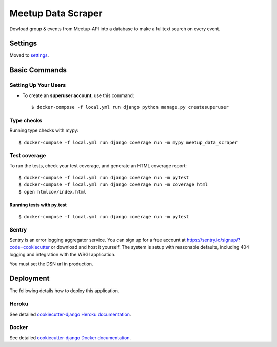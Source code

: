 Meetup Data Scraper
======================

Dowload group & events from Meetup-API into a database to make a fulltext search on every event.

.. image:: https://img.shields.io/badge/built%20with-Cookiecutter%20Django-ff69b4.svg
     :target: https://github.com/pydanny/cookiecutter-django/
     :alt: Built with Cookiecutter Django
.. image:: https://img.shields.io/badge/code%20style-black-000000.svg
     :target: https://github.com/ambv/black
     :alt: Black code style
.. image:: https://travis-ci.com/linuxluigi/meetup-data-scraper.svg?branch=master
     :target: https://travis-ci.com/linuxluigi/meetup-data-scraper
     :alt: Travis CI tests
.. image:: https://readthedocs.org/projects/meetup-data-scraper/badge/?version=latest
     :target: https://meetup-data-scraper.readthedocs.io/en/latest/?badge=latest
     :alt: Documentation Status
.. image:: https://coveralls.io/repos/github/linuxluigi/meetup-data-scraper/badge.svg?branch=master
     :target: https://coveralls.io/github/linuxluigi/meetup-data-scraper?branch=master
     :alt: Coverage

.. image:: docs/_static/meetup-data-scraper.png
     :target: docs/_static/meetup-data-scraper.png
     :alt: meetup-data-scraper

Settings
--------

Moved to settings_.

.. _settings: http://cookiecutter-django.readthedocs.io/en/latest/settings.html

Basic Commands
--------------

Setting Up Your Users
^^^^^^^^^^^^^^^^^^^^^

* To create an **superuser account**, use this command::

    $ docker-compose -f local.yml run django python manage.py createsuperuser

Type checks
^^^^^^^^^^^

Running type checks with mypy:

::

  $ docker-compose -f local.yml run django coverage run -m mypy meetup_data_scraper

Test coverage
^^^^^^^^^^^^^

To run the tests, check your test coverage, and generate an HTML coverage report::

    $ docker-compose -f local.yml run django coverage run -m pytest
    $ docker-compose -f local.yml run django coverage run -m coverage html
    $ open htmlcov/index.html

Running tests with py.test
~~~~~~~~~~~~~~~~~~~~~~~~~~

::

  $ docker-compose -f local.yml run django coverage run -m pytest





Sentry
^^^^^^

Sentry is an error logging aggregator service. You can sign up for a free account at  https://sentry.io/signup/?code=cookiecutter  or download and host it yourself.
The system is setup with reasonable defaults, including 404 logging and integration with the WSGI application.

You must set the DSN url in production.


Deployment
----------

The following details how to deploy this application.


Heroku
^^^^^^

See detailed `cookiecutter-django Heroku documentation`_.

.. _`cookiecutter-django Heroku documentation`: http://cookiecutter-django.readthedocs.io/en/latest/deployment-on-heroku.html



Docker
^^^^^^

See detailed `cookiecutter-django Docker documentation`_.

.. _`cookiecutter-django Docker documentation`: http://cookiecutter-django.readthedocs.io/en/latest/deployment-with-docker.html



